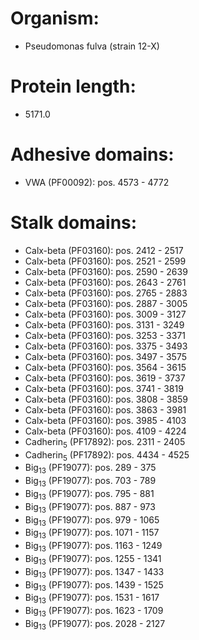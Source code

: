 * Organism:
- Pseudomonas fulva (strain 12-X)
* Protein length:
- 5171.0
* Adhesive domains:
- VWA (PF00092): pos. 4573 - 4772
* Stalk domains:
- Calx-beta (PF03160): pos. 2412 - 2517
- Calx-beta (PF03160): pos. 2521 - 2599
- Calx-beta (PF03160): pos. 2590 - 2639
- Calx-beta (PF03160): pos. 2643 - 2761
- Calx-beta (PF03160): pos. 2765 - 2883
- Calx-beta (PF03160): pos. 2887 - 3005
- Calx-beta (PF03160): pos. 3009 - 3127
- Calx-beta (PF03160): pos. 3131 - 3249
- Calx-beta (PF03160): pos. 3253 - 3371
- Calx-beta (PF03160): pos. 3375 - 3493
- Calx-beta (PF03160): pos. 3497 - 3575
- Calx-beta (PF03160): pos. 3564 - 3615
- Calx-beta (PF03160): pos. 3619 - 3737
- Calx-beta (PF03160): pos. 3741 - 3819
- Calx-beta (PF03160): pos. 3808 - 3859
- Calx-beta (PF03160): pos. 3863 - 3981
- Calx-beta (PF03160): pos. 3985 - 4103
- Calx-beta (PF03160): pos. 4109 - 4224
- Cadherin_5 (PF17892): pos. 2311 - 2405
- Cadherin_5 (PF17892): pos. 4434 - 4525
- Big_13 (PF19077): pos. 289 - 375
- Big_13 (PF19077): pos. 703 - 789
- Big_13 (PF19077): pos. 795 - 881
- Big_13 (PF19077): pos. 887 - 973
- Big_13 (PF19077): pos. 979 - 1065
- Big_13 (PF19077): pos. 1071 - 1157
- Big_13 (PF19077): pos. 1163 - 1249
- Big_13 (PF19077): pos. 1255 - 1341
- Big_13 (PF19077): pos. 1347 - 1433
- Big_13 (PF19077): pos. 1439 - 1525
- Big_13 (PF19077): pos. 1531 - 1617
- Big_13 (PF19077): pos. 1623 - 1709
- Big_13 (PF19077): pos. 2028 - 2127

